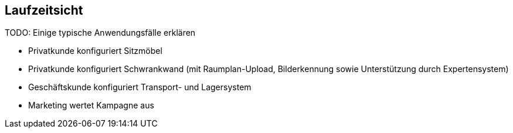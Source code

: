 
== Laufzeitsicht

TODO: Einige typische Anwendungsfälle erklären

* Privatkunde konfiguriert Sitzmöbel

* Privatkunde konfiguriert Schwrankwand 
(mit Raumplan-Upload, Bilderkennung sowie 
Unterstützung durch Expertensystem)

* Geschäftskunde konfiguriert Transport- und Lagersystem

* Marketing wertet Kampagne aus
